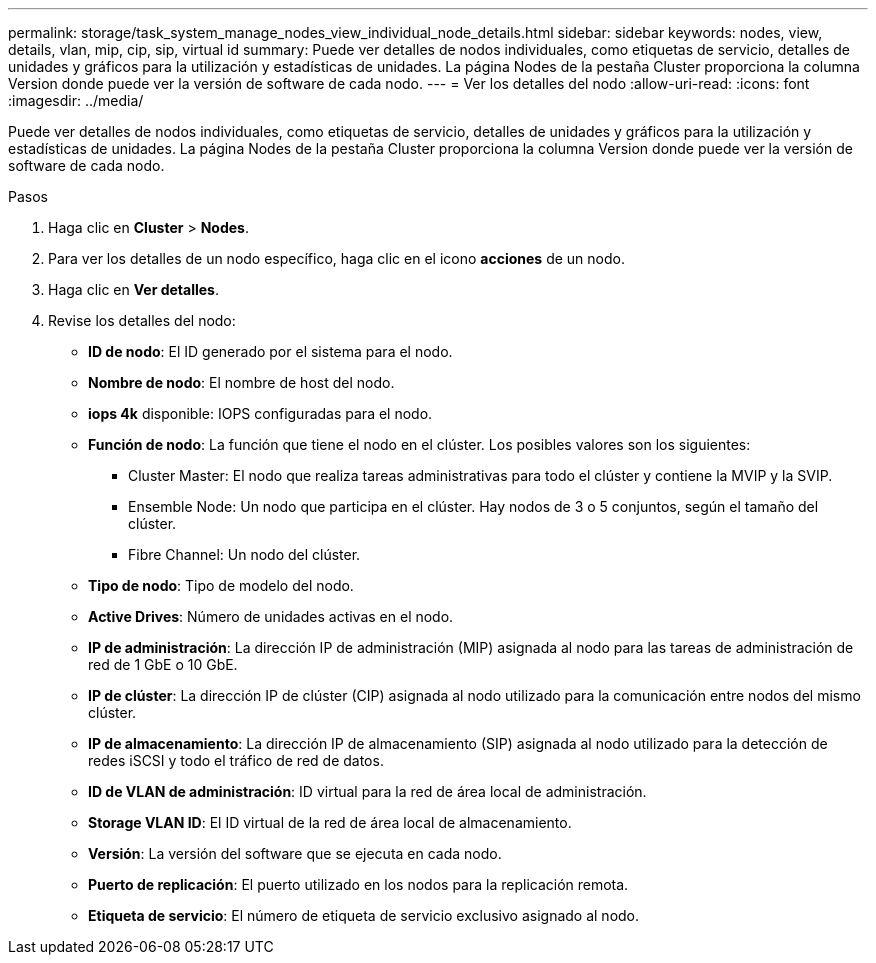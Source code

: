 ---
permalink: storage/task_system_manage_nodes_view_individual_node_details.html 
sidebar: sidebar 
keywords: nodes, view, details, vlan, mip, cip, sip, virtual id 
summary: Puede ver detalles de nodos individuales, como etiquetas de servicio, detalles de unidades y gráficos para la utilización y estadísticas de unidades. La página Nodes de la pestaña Cluster proporciona la columna Version donde puede ver la versión de software de cada nodo. 
---
= Ver los detalles del nodo
:allow-uri-read: 
:icons: font
:imagesdir: ../media/


[role="lead"]
Puede ver detalles de nodos individuales, como etiquetas de servicio, detalles de unidades y gráficos para la utilización y estadísticas de unidades. La página Nodes de la pestaña Cluster proporciona la columna Version donde puede ver la versión de software de cada nodo.

.Pasos
. Haga clic en *Cluster* > *Nodes*.
. Para ver los detalles de un nodo específico, haga clic en el icono *acciones* de un nodo.
. Haga clic en *Ver detalles*.
. Revise los detalles del nodo:
+
** *ID de nodo*: El ID generado por el sistema para el nodo.
** *Nombre de nodo*: El nombre de host del nodo.
** *iops 4k* disponible: IOPS configuradas para el nodo.
** *Función de nodo*: La función que tiene el nodo en el clúster. Los posibles valores son los siguientes:
+
*** Cluster Master: El nodo que realiza tareas administrativas para todo el clúster y contiene la MVIP y la SVIP.
*** Ensemble Node: Un nodo que participa en el clúster. Hay nodos de 3 o 5 conjuntos, según el tamaño del clúster.
*** Fibre Channel: Un nodo del clúster.


** *Tipo de nodo*: Tipo de modelo del nodo.
** *Active Drives*: Número de unidades activas en el nodo.
** *IP de administración*: La dirección IP de administración (MIP) asignada al nodo para las tareas de administración de red de 1 GbE o 10 GbE.
** *IP de clúster*: La dirección IP de clúster (CIP) asignada al nodo utilizado para la comunicación entre nodos del mismo clúster.
** *IP de almacenamiento*: La dirección IP de almacenamiento (SIP) asignada al nodo utilizado para la detección de redes iSCSI y todo el tráfico de red de datos.
** *ID de VLAN de administración*: ID virtual para la red de área local de administración.
** *Storage VLAN ID*: El ID virtual de la red de área local de almacenamiento.
** *Versión*: La versión del software que se ejecuta en cada nodo.
** *Puerto de replicación*: El puerto utilizado en los nodos para la replicación remota.
** *Etiqueta de servicio*: El número de etiqueta de servicio exclusivo asignado al nodo.



